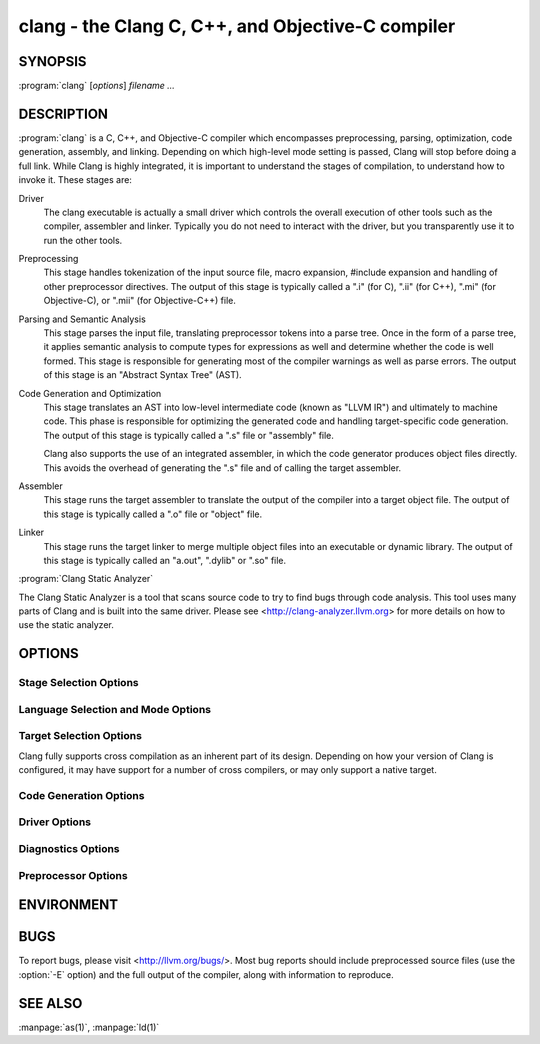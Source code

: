 clang - the Clang C, C++, and Objective-C compiler
==================================================

SYNOPSIS
--------

:program:`clang` [*options*] *filename ...*

DESCRIPTION
-----------

:program:`clang` is a C, C++, and Objective-C compiler which encompasses
preprocessing, parsing, optimization, code generation, assembly, and linking.
Depending on which high-level mode setting is passed, Clang will stop before
doing a full link.  While Clang is highly integrated, it is important to
understand the stages of compilation, to understand how to invoke it.  These
stages are:

Driver
    The clang executable is actually a small driver which controls the overall
    execution of other tools such as the compiler, assembler and linker.
    Typically you do not need to interact with the driver, but you
    transparently use it to run the other tools.

Preprocessing
    This stage handles tokenization of the input source file, macro expansion,
    #include expansion and handling of other preprocessor directives.  The
    output of this stage is typically called a ".i" (for C), ".ii" (for C++),
    ".mi" (for Objective-C), or ".mii" (for Objective-C++) file.

Parsing and Semantic Analysis
    This stage parses the input file, translating preprocessor tokens into a
    parse tree.  Once in the form of a parse tree, it applies semantic
    analysis to compute types for expressions as well and determine whether
    the code is well formed. This stage is responsible for generating most of
    the compiler warnings as well as parse errors. The output of this stage is
    an "Abstract Syntax Tree" (AST).

Code Generation and Optimization
    This stage translates an AST into low-level intermediate code (known as
    "LLVM IR") and ultimately to machine code.  This phase is responsible for
    optimizing the generated code and handling target-specific code generation.
    The output of this stage is typically called a ".s" file or "assembly" file.

    Clang also supports the use of an integrated assembler, in which the code
    generator produces object files directly. This avoids the overhead of
    generating the ".s" file and of calling the target assembler.

Assembler
    This stage runs the target assembler to translate the output of the
    compiler into a target object file. The output of this stage is typically
    called a ".o" file or "object" file.

Linker
    This stage runs the target linker to merge multiple object files into an
    executable or dynamic library. The output of this stage is typically called
    an "a.out", ".dylib" or ".so" file.

:program:`Clang Static Analyzer`

The Clang Static Analyzer is a tool that scans source code to try to find bugs
through code analysis.  This tool uses many parts of Clang and is built into
the same driver.  Please see <http://clang-analyzer.llvm.org> for more details
on how to use the static analyzer.

OPTIONS
-------

Stage Selection Options
~~~~~~~~~~~~~~~~~~~~~~~

.. option:: -E

 Run the preprocessor stage.

.. option:: -fsyntax-only

 Run the preprocessor, parser and type checking stages.

.. option:: -S

 Run the previous stages as well as LLVM generation and optimization stages
 and target-specific code generation, producing an assembly file.

.. option:: -c

 Run all of the above, plus the assembler, generating a target ".o" object file.

.. option:: no stage selection option

 If no stage selection option is specified, all stages above are run, and the
 linker is run to combine the results into an executable or shared library.

Language Selection and Mode Options
~~~~~~~~~~~~~~~~~~~~~~~~~~~~~~~~~~~

.. option:: -x <language>

 Treat subsequent input files as having type language.

.. option:: -std=<standard>

 Specify the language standard to compile for.

 Supported values for the C language are:

  | ``c89``
  | ``c90``
  | ``iso9899:1990``

   ISO C 1990

  | ``iso9899:199409``

   ISO C 1990 with amendment 1

  | ``gnu89``
  | ``gnu90``

   ISO C 1990 with GNU extensions

  | ``c99``
  | ``iso9899:1999``

   ISO C 1999

  | ``gnu99``

   ISO C 1999 with GNU extensions

  | ``c11``
  | ``iso9899:2011``

   ISO C 2011

  | ``gnu11``

   ISO C 2011 with GNU extensions

  | ``c17``
  | ``iso9899:2017``

   ISO C 2017

  | ``gnu17``

   ISO C 2017 with GNU extensions

 The default C language standard is ``gnu11``, except on PS4, where it is
 ``gnu99``.

 Supported values for the C++ language are:

  | ``c++98``
  | ``c++03``

   ISO C++ 1998 with amendments

  | ``gnu++98``
  | ``gnu++03``

   ISO C++ 1998 with amendments and GNU extensions

  | ``c++11``

   ISO C++ 2011 with amendments

  | ``gnu++11``

    ISO C++ 2011 with amendments and GNU extensions

  | ``c++14``

   ISO C++ 2014 with amendments

  | ``gnu++14``

   ISO C++ 2014 with amendments and GNU extensions

  | ``c++17``

   ISO C++ 2017 with amendments

  | ``gnu++17``

   ISO C++ 2017 with amendments and GNU extensions

  | ``c++2a``

   Working draft for ISO C++ 2020

  | ``gnu++2a``

   Working draft for ISO C++ 2020 with GNU extensions

 The default C++ language standard is ``gnu++14``.

 Supported values for the OpenCL language are:

  | ``cl1.0``

   OpenCL 1.0

  | ``cl1.1``

   OpenCL 1.1

  | ``cl1.2``

   OpenCL 1.2

  | ``cl2.0``

   OpenCL 2.0

 The default OpenCL language standard is ``cl1.0``.

 Supported values for the CUDA language are:

  | ``cuda``

   NVIDIA CUDA(tm)

.. option:: -stdlib=<library>

 Specify the C++ standard library to use; supported options are libstdc++ and
 libc++. If not specified, platform default will be used.

.. option:: -rtlib=<library>

 Specify the compiler runtime library to use; supported options are libgcc and
 compiler-rt. If not specified, platform default will be used.

.. option:: -ansi

 Same as -std=c89.

.. option:: -ObjC, -ObjC++

 Treat source input files as Objective-C and Object-C++ inputs respectively.

.. option:: -trigraphs

 Enable trigraphs.

.. option:: -ffreestanding

 Indicate that the file should be compiled for a freestanding, not a hosted,
 environment.

.. option:: -fno-builtin

 Disable special handling and optimizations of builtin functions like
 :c:func:`strlen` and :c:func:`malloc`.

.. option:: -fmath-errno

 Indicate that math functions should be treated as updating :c:data:`errno`.

.. option:: -fpascal-strings

 Enable support for Pascal-style strings with "\\pfoo".

.. option:: -fms-extensions

 Enable support for Microsoft extensions.

.. option:: -fmsc-version=

 Set _MSC_VER. Defaults to 1300 on Windows. Not set otherwise.

.. option:: -fborland-extensions

 Enable support for Borland extensions.

.. option:: -fwritable-strings

 Make all string literals default to writable.  This disables uniquing of
 strings and other optimizations.

.. option:: -flax-vector-conversions

 Allow loose type checking rules for implicit vector conversions.

.. option:: -fblocks

 Enable the "Blocks" language feature.

.. option:: -fobjc-abi-version=version

 Select the Objective-C ABI version to use. Available versions are 1 (legacy
 "fragile" ABI), 2 (non-fragile ABI 1), and 3 (non-fragile ABI 2).

.. option:: -fobjc-nonfragile-abi-version=<version>

 Select the Objective-C non-fragile ABI version to use by default. This will
 only be used as the Objective-C ABI when the non-fragile ABI is enabled
 (either via :option:`-fobjc-nonfragile-abi`, or because it is the platform
 default).

.. option:: -fobjc-nonfragile-abi, -fno-objc-nonfragile-abi

 Enable use of the Objective-C non-fragile ABI. On platforms for which this is
 the default ABI, it can be disabled with :option:`-fno-objc-nonfragile-abi`.

Target Selection Options
~~~~~~~~~~~~~~~~~~~~~~~~

Clang fully supports cross compilation as an inherent part of its design.
Depending on how your version of Clang is configured, it may have support for a
number of cross compilers, or may only support a native target.

.. option:: -arch <architecture>

  Specify the architecture to build for.

.. option:: -mmacosx-version-min=<version>

  When building for Mac OS X, specify the minimum version supported by your
  application.

.. option:: -miphoneos-version-min

  When building for iPhone OS, specify the minimum version supported by your
  application.

.. option:: -march=<cpu>

  Specify that Clang should generate code for a specific processor family
  member and later.  For example, if you specify -march=i486, the compiler is
  allowed to generate instructions that are valid on i486 and later processors,
  but which may not exist on earlier ones.


Code Generation Options
~~~~~~~~~~~~~~~~~~~~~~~

.. option:: -O0, -O1, -O2, -O3, -Ofast, -Os, -Oz, -Og, -O, -O4

  Specify which optimization level to use:

    :option:`-O0` Means "no optimization": this level compiles the fastest and
    generates the most debuggable code.

    :option:`-O1` Somewhere between :option:`-O0` and :option:`-O2`.

    :option:`-O2` Moderate level of optimization which enables most
    optimizations.

    :option:`-O3` Like :option:`-O2`, except that it enables optimizations that
    take longer to perform or that may generate larger code (in an attempt to
    make the program run faster).

    :option:`-Ofast` Enables all the optimizations from :option:`-O3` along
    with other aggressive optimizations that may violate strict compliance with
    language standards.

    :option:`-Os` Like :option:`-O2` with extra optimizations to reduce code
    size.

    :option:`-Oz` Like :option:`-Os` (and thus :option:`-O2`), but reduces code
    size further.

    :option:`-Og` Like :option:`-O1`. In future versions, this option might 
    disable different optimizations in order to improve debuggability.

    :option:`-O` Equivalent to :option:`-O2`.

    :option:`-O4` and higher

      Currently equivalent to :option:`-O3`

.. option:: -g, -gline-tables-only, -gmodules

  Control debug information output.  Note that Clang debug information works
  best at :option:`-O0`.  When more than one option starting with `-g` is
  specified, the last one wins:

    :option:`-g` Generate debug information.

    :option:`-gline-tables-only` Generate only line table debug information. This
    allows for symbolicated backtraces with inlining information, but does not
    include any information about variables, their locations or types.

    :option:`-gmodules` Generate debug information that contains external
    references to types defined in Clang modules or precompiled headers instead
    of emitting redundant debug type information into every object file.  This
    option transparently switches the Clang module format to object file
    containers that hold the Clang module together with the debug information.
    When compiling a program that uses Clang modules or precompiled headers,
    this option produces complete debug information with faster compile
    times and much smaller object files.

    This option should not be used when building static libraries for
    distribution to other machines because the debug info will contain
    references to the module cache on the machine the object files in the
    library were built on.

.. option:: -fstandalone-debug -fno-standalone-debug

  Clang supports a number of optimizations to reduce the size of debug
  information in the binary. They work based on the assumption that the
  debug type information can be spread out over multiple compilation units.
  For instance, Clang will not emit type definitions for types that are not
  needed by a module and could be replaced with a forward declaration.
  Further, Clang will only emit type info for a dynamic C++ class in the
  module that contains the vtable for the class.

  The :option:`-fstandalone-debug` option turns off these optimizations.
  This is useful when working with 3rd-party libraries that don't come with
  debug information.  This is the default on Darwin.  Note that Clang will
  never emit type information for types that are not referenced at all by the
  program.

.. option:: -fexceptions

  Enable generation of unwind information. This allows exceptions to be thrown
  through Clang compiled stack frames.  This is on by default in x86-64.

.. option:: -ftrapv

  Generate code to catch integer overflow errors.  Signed integer overflow is
  undefined in C. With this flag, extra code is generated to detect this and
  abort when it happens.

.. option:: -fvisibility

  This flag sets the default visibility level.

.. option:: -fcommon, -fno-common

  This flag specifies that variables without initializers get common linkage.
  It can be disabled with :option:`-fno-common`.

.. option:: -ftls-model=<model>

  Set the default thread-local storage (TLS) model to use for thread-local
  variables. Valid values are: "global-dynamic", "local-dynamic",
  "initial-exec" and "local-exec". The default is "global-dynamic". The default
  model can be overridden with the tls_model attribute. The compiler will try
  to choose a more efficient model if possible.

.. option:: -flto, -flto=full, -flto=thin, -emit-llvm

  Generate output files in LLVM formats, suitable for link time optimization.
  When used with :option:`-S` this generates LLVM intermediate language
  assembly files, otherwise this generates LLVM bitcode format object files
  (which may be passed to the linker depending on the stage selection options).

  The default for :option:`-flto` is "full", in which the
  LLVM bitcode is suitable for monolithic Link Time Optimization (LTO), where
  the linker merges all such modules into a single combined module for
  optimization. With "thin", :doc:`ThinLTO <../ThinLTO>`
  compilation is invoked instead.

Driver Options
~~~~~~~~~~~~~~

.. option:: -###

  Print (but do not run) the commands to run for this compilation.

.. option:: --help

  Display available options.

.. option:: -Qunused-arguments

  Do not emit any warnings for unused driver arguments.

.. option:: -Wa,<args>

  Pass the comma separated arguments in args to the assembler.

.. option:: -Wl,<args>

  Pass the comma separated arguments in args to the linker.

.. option:: -Wp,<args>

  Pass the comma separated arguments in args to the preprocessor.

.. option:: -Xanalyzer <arg>

  Pass arg to the static analyzer.

.. option:: -Xassembler <arg>

  Pass arg to the assembler.

.. option:: -Xlinker <arg>

  Pass arg to the linker.

.. option:: -Xpreprocessor <arg>

  Pass arg to the preprocessor.

.. option:: -o <file>

  Write output to file.

.. option:: -print-file-name=<file>

  Print the full library path of file.

.. option:: -print-libgcc-file-name

  Print the library path for the currently used compiler runtime library
  ("libgcc.a" or "libclang_rt.builtins.*.a").

.. option:: -print-prog-name=<name>

  Print the full program path of name.

.. option:: -print-search-dirs

  Print the paths used for finding libraries and programs.

.. option:: -save-temps

  Save intermediate compilation results.

.. option:: -save-stats, -save-stats=cwd, -save-stats=obj

  Save internal code generation (LLVM) statistics to a file in the current
  directory (:option:`-save-stats`/"-save-stats=cwd") or the directory
  of the output file ("-save-state=obj").

.. option:: -integrated-as, -no-integrated-as

  Used to enable and disable, respectively, the use of the integrated
  assembler. Whether the integrated assembler is on by default is target
  dependent.

.. option:: -time

  Time individual commands.

.. option:: -ftime-report

  Print timing summary of each stage of compilation.

.. option:: -v

  Show commands to run and use verbose output.


Diagnostics Options
~~~~~~~~~~~~~~~~~~~

.. option:: -fshow-column, -fshow-source-location, -fcaret-diagnostics, -fdiagnostics-fixit-info, -fdiagnostics-parseable-fixits, -fdiagnostics-print-source-range-info, -fprint-source-range-info, -fdiagnostics-show-option, -fmessage-length

  These options control how Clang prints out information about diagnostics
  (errors and warnings). Please see the Clang User's Manual for more information.

Preprocessor Options
~~~~~~~~~~~~~~~~~~~~

.. option:: -D<macroname>=<value>

  Adds an implicit #define into the predefines buffer which is read before the
  source file is preprocessed.

.. option:: -U<macroname>

  Adds an implicit #undef into the predefines buffer which is read before the
  source file is preprocessed.

.. option:: -include <filename>

  Adds an implicit #include into the predefines buffer which is read before the
  source file is preprocessed.

.. option:: -I<directory>

  Add the specified directory to the search path for include files.

.. option:: -F<directory>

  Add the specified directory to the search path for framework include files.

.. option:: -nostdinc

  Do not search the standard system directories or compiler builtin directories
  for include files.

.. option:: -nostdlibinc

  Do not search the standard system directories for include files, but do
  search compiler builtin include directories.

.. option:: -nobuiltininc

  Do not search clang's builtin directory for include files.


ENVIRONMENT
-----------

.. envvar:: TMPDIR, TEMP, TMP

  These environment variables are checked, in order, for the location to write
  temporary files used during the compilation process.

.. envvar:: CPATH

  If this environment variable is present, it is treated as a delimited list of
  paths to be added to the default system include path list. The delimiter is
  the platform dependent delimiter, as used in the PATH environment variable.

  Empty components in the environment variable are ignored.

.. envvar:: C_INCLUDE_PATH, OBJC_INCLUDE_PATH, CPLUS_INCLUDE_PATH, OBJCPLUS_INCLUDE_PATH

  These environment variables specify additional paths, as for :envvar:`CPATH`, which are
  only used when processing the appropriate language.

.. envvar:: MACOSX_DEPLOYMENT_TARGET

  If :option:`-mmacosx-version-min` is unspecified, the default deployment
  target is read from this environment variable. This option only affects
  Darwin targets.

BUGS
----

To report bugs, please visit <http://llvm.org/bugs/>.  Most bug reports should
include preprocessed source files (use the :option:`-E` option) and the full
output of the compiler, along with information to reproduce.

SEE ALSO
--------

:manpage:`as(1)`, :manpage:`ld(1)`

